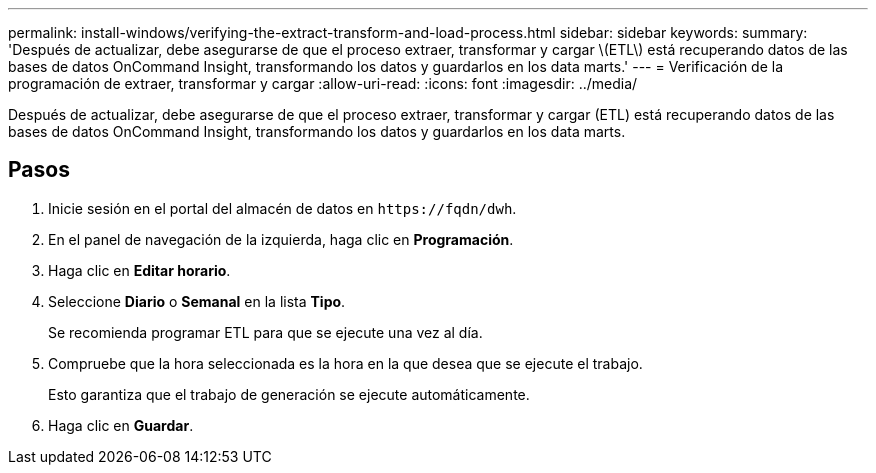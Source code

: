 ---
permalink: install-windows/verifying-the-extract-transform-and-load-process.html 
sidebar: sidebar 
keywords:  
summary: 'Después de actualizar, debe asegurarse de que el proceso extraer, transformar y cargar \(ETL\) está recuperando datos de las bases de datos OnCommand Insight, transformando los datos y guardarlos en los data marts.' 
---
= Verificación de la programación de extraer, transformar y cargar
:allow-uri-read: 
:icons: font
:imagesdir: ../media/


[role="lead"]
Después de actualizar, debe asegurarse de que el proceso extraer, transformar y cargar (ETL) está recuperando datos de las bases de datos OnCommand Insight, transformando los datos y guardarlos en los data marts.



== Pasos

. Inicie sesión en el portal del almacén de datos en `+https://fqdn/dwh+`.
. En el panel de navegación de la izquierda, haga clic en *Programación*.
. Haga clic en *Editar horario*.
. Seleccione *Diario* o *Semanal* en la lista *Tipo*.
+
Se recomienda programar ETL para que se ejecute una vez al día.

. Compruebe que la hora seleccionada es la hora en la que desea que se ejecute el trabajo.
+
Esto garantiza que el trabajo de generación se ejecute automáticamente.

. Haga clic en *Guardar*.

